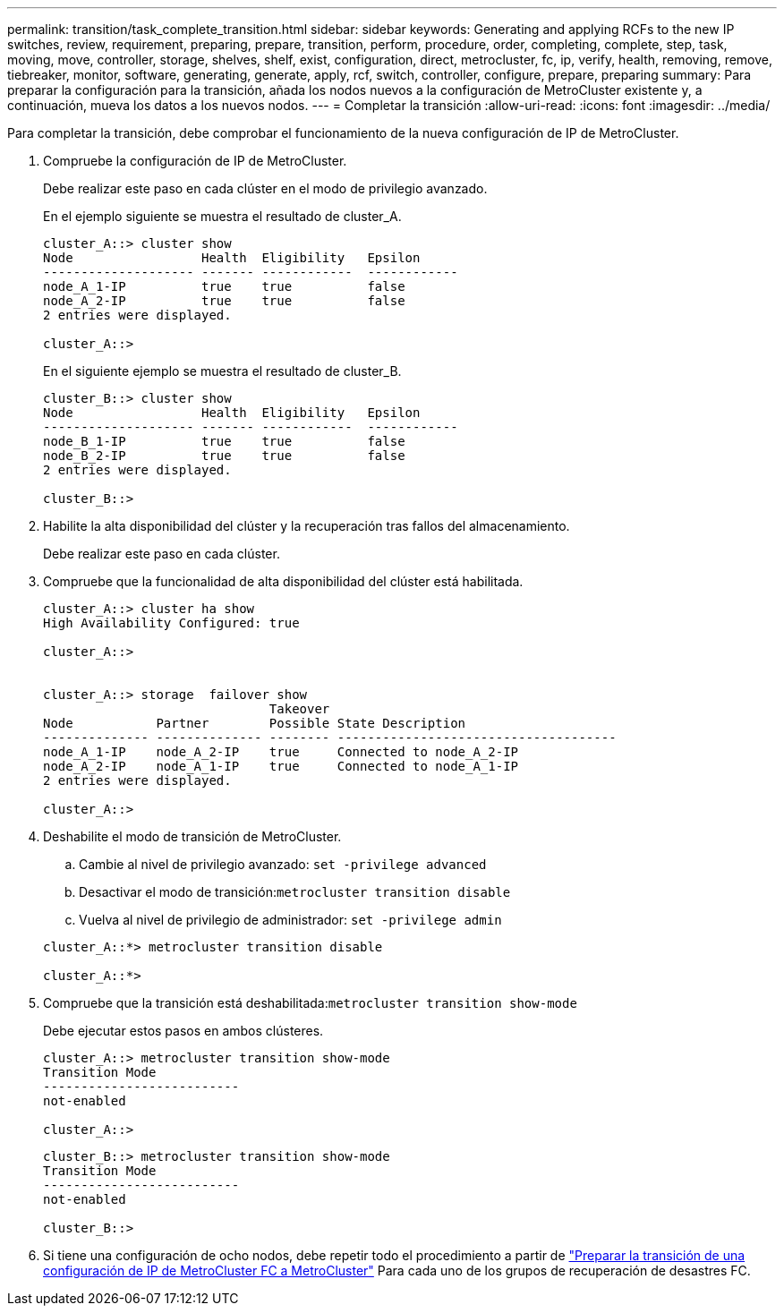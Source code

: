 ---
permalink: transition/task_complete_transition.html 
sidebar: sidebar 
keywords: Generating and applying RCFs to the new IP switches, review, requirement, preparing, prepare, transition, perform, procedure, order, completing, complete, step, task, moving, move, controller, storage, shelves, shelf, exist, configuration, direct, metrocluster, fc, ip, verify, health, removing, remove, tiebreaker, monitor, software, generating, generate, apply, rcf, switch, controller, configure, prepare, preparing 
summary: Para preparar la configuración para la transición, añada los nodos nuevos a la configuración de MetroCluster existente y, a continuación, mueva los datos a los nuevos nodos. 
---
= Completar la transición
:allow-uri-read: 
:icons: font
:imagesdir: ../media/


[role="lead"]
Para completar la transición, debe comprobar el funcionamiento de la nueva configuración de IP de MetroCluster.

. Compruebe la configuración de IP de MetroCluster.
+
Debe realizar este paso en cada clúster en el modo de privilegio avanzado.

+
En el ejemplo siguiente se muestra el resultado de cluster_A.

+
....
cluster_A::> cluster show
Node                 Health  Eligibility   Epsilon
-------------------- ------- ------------  ------------
node_A_1-IP          true    true          false
node_A_2-IP          true    true          false
2 entries were displayed.

cluster_A::>
....
+
En el siguiente ejemplo se muestra el resultado de cluster_B.

+
....
cluster_B::> cluster show
Node                 Health  Eligibility   Epsilon
-------------------- ------- ------------  ------------
node_B_1-IP          true    true          false
node_B_2-IP          true    true          false
2 entries were displayed.

cluster_B::>
....
. Habilite la alta disponibilidad del clúster y la recuperación tras fallos del almacenamiento.
+
Debe realizar este paso en cada clúster.

. Compruebe que la funcionalidad de alta disponibilidad del clúster está habilitada.
+
....
cluster_A::> cluster ha show
High Availability Configured: true

cluster_A::>


cluster_A::> storage  failover show
                              Takeover
Node           Partner        Possible State Description
-------------- -------------- -------- -------------------------------------
node_A_1-IP    node_A_2-IP    true     Connected to node_A_2-IP
node_A_2-IP    node_A_1-IP    true     Connected to node_A_1-IP
2 entries were displayed.

cluster_A::>
....
. Deshabilite el modo de transición de MetroCluster.
+
.. Cambie al nivel de privilegio avanzado: `set -privilege advanced`
.. Desactivar el modo de transición:``metrocluster transition disable``
.. Vuelva al nivel de privilegio de administrador: `set -privilege admin`


+
....
cluster_A::*> metrocluster transition disable

cluster_A::*>
....
. Compruebe que la transición está deshabilitada:``metrocluster transition show-mode``
+
Debe ejecutar estos pasos en ambos clústeres.

+
....
cluster_A::> metrocluster transition show-mode
Transition Mode
--------------------------
not-enabled

cluster_A::>
....
+
....
cluster_B::> metrocluster transition show-mode
Transition Mode
--------------------------
not-enabled

cluster_B::>
....
. Si tiene una configuración de ocho nodos, debe repetir todo el procedimiento a partir de link:concept_requirements_for_fc_to_ip_transition_mcc.html["Preparar la transición de una configuración de IP de MetroCluster FC a MetroCluster"] Para cada uno de los grupos de recuperación de desastres FC.

